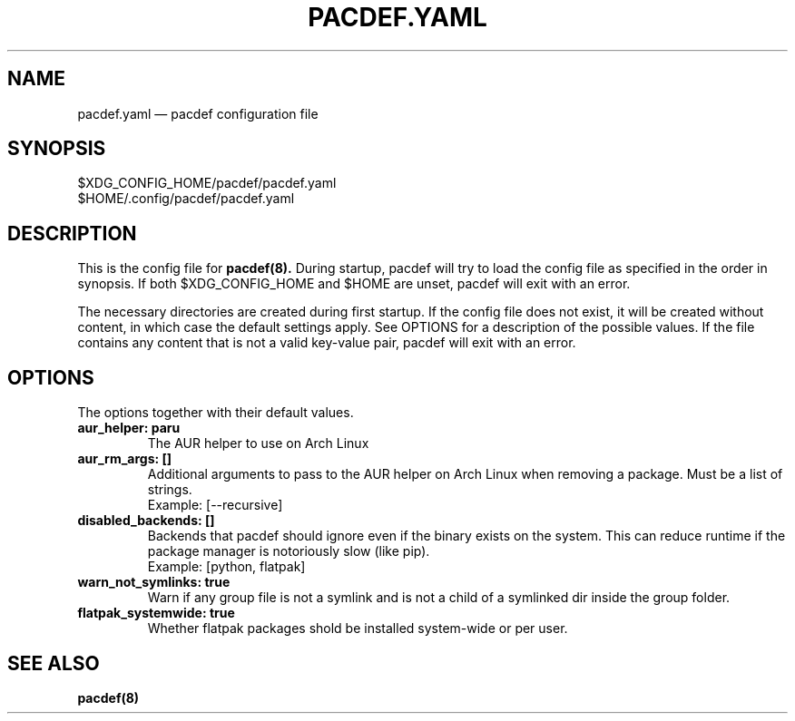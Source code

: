 .TH "PACDEF.YAML" "5" "2023\-10\-16" "pacdef v1\&.3\&.1" "Pacdef Manual"

.SH NAME
pacdef.yaml \(em pacdef configuration file
.SH SYNOPSIS
$XDG_CONFIG_HOME/pacdef/pacdef.yaml
.br
$HOME/.config/pacdef/pacdef.yaml
.
.SH DESCRIPTION
This is the config file for
.BR pacdef(8).
During startup, pacdef will try to load the config file as specified in the order in synopsis.
If both $XDG_CONFIG_HOME and $HOME are unset, pacdef will exit with an error.

The necessary directories are created during first startup.
If the config file does not exist, it will be created without content, in which case the default settings apply.
See OPTIONS for a description of the possible values.
If the file contains any content that is not a valid key-value pair, pacdef will exit with an error.


.SH OPTIONS
The options together with their default values.

.TP
.B aur_helper: paru
The AUR helper to use on Arch Linux

.TP
.B aur_rm_args: []
Additional arguments to pass to the AUR helper on Arch Linux when removing a package.
Must be a list of strings.
.br
Example: [--recursive]

.TP
.B disabled_backends: []
Backends that pacdef should ignore even if the binary exists on the system.
This can reduce runtime if the package manager is notoriously slow (like pip).
.br
Example: [python, flatpak]

.TP
.B warn_not_symlinks: true
Warn if any group file is not a symlink and is not a child of a symlinked dir inside the group folder.

.TP
.B flatpak_systemwide: true
Whether flatpak packages shold be installed system-wide or per user.

.SH SEE ALSO
.BR pacdef(8)

